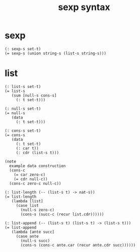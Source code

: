 #+title: sexp syntax

* sexp

  #+begin_src cicada
  (: sexp-s set-t)
  (= sexp-s (union string-s (list-s string-s)))
  #+end_src

* list

  #+begin_src cicada
  (: list-s set-t)
  (= list-s
     (sum [null-s cons-s]
       (: t set-t)))

  (: null-s set-t)
  (= null-s
     (data
       (: t set-t)))

  (: cons-s set-t)
  (= cons-s
     (data
       (: t set-t)
       (: car t))
       (: cdr (list-s t)))

  (note
    example data construction
    (cons-c
      (= car zero-c)
      (= cdr null-c))
    (cons-c zero-c null-c))

  (: list-length (-- (list-s t) -> nat-s))
  (= list-length
     (lambda [list]
       (case list
         (null-s zero-c)
         (cons-s (succ-c (recur list.cdr))))))

  (: list-append (-- (list-s t) (list-s t) -> (list-s t)))
  (= list-append
     (lambda [ante succ]
       (case ante
         (null-s succ)
         (cons-s (cons-c ante.car (recur ante.cdr succ))))))
  #+end_src
